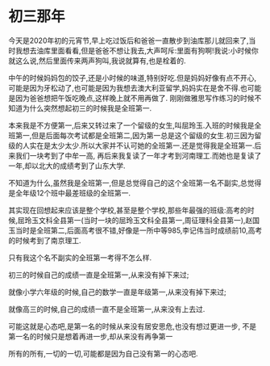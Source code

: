* 初三那年
  今天是2020年初的元宵节,早上吃过饭后和爸爸一直散步到油库那儿就回来了,当时我想去油库里面看看,但是爸爸不想让我去,大声呵斥:里面有狗啊!我说:小时候你就这么说,然后里面传来两声狗叫,我说就算有,也是栓着的.

  中午的时候妈妈包的饺子,还是小时候的味道,特别好吃.但是妈妈好像有点不开心,可能是因为牙松动了,也可能是因为我想去澳大利亚留学,妈妈实在是舍不得.也可能是因为爸爸想把午饭吃晚点,这样晚上就不用再做了.
  刚刚做雅思写作练习的时候不知道为什么突然想起初三的时候我是全班第一.

  本来我是不方便第一,后来又转过来了一个留级的女生,叫屈玲玉.入班的时候我是全班第一,但是后面每次考试都是全班第二,因为第一总是这个留级的女生.初三因为留级的人实在是太少太少.所以大家并不认可她的全班第一.还是觉得我是全班第一.后来我们一块考到了中牟一高, 再后来我复读了一年才考到河南理工.而她也是复读了一年,却以北大的成绩考到了山东大学.

  不知道为什么,虽然我是全班第一,但是总觉得自己的这个全班第一名不副实,总觉得是全年级12个班中最差班级的全班第一.

  其实现在回想起来应该是整个学校,甚至是整个学校,那些年最强的班级:高考的时候,屈玲玉文科全县第一(当时一块的屈玲玉文科全县第一,周征理科全县第一),赵国玉当时是全班第二,后面高考很不错,好像是一所中等985,李记伟当时成绩前10,高考的时候考到了南京理工.

  只有我这个名不副实的全班第一考得不怎么样.

  初三的时候自己的成绩一直是全班第一,从来没有掉下来过;

  就像小学六年级的时候,自己的数学一直是年级第一,从来没有掉下来过;

  就像高三的时候,自己的成绩一直不是全班第一,从来没有上去过.

  可能这就是心态吧,是第一名的时候从来没有居安思危,也没有想过更进一步, 不是第一名的时候只是想着再进一步,却从来没有再争第一

  所有的所有,一切的一切,可能都是因为自己没有第一的心态吧.

